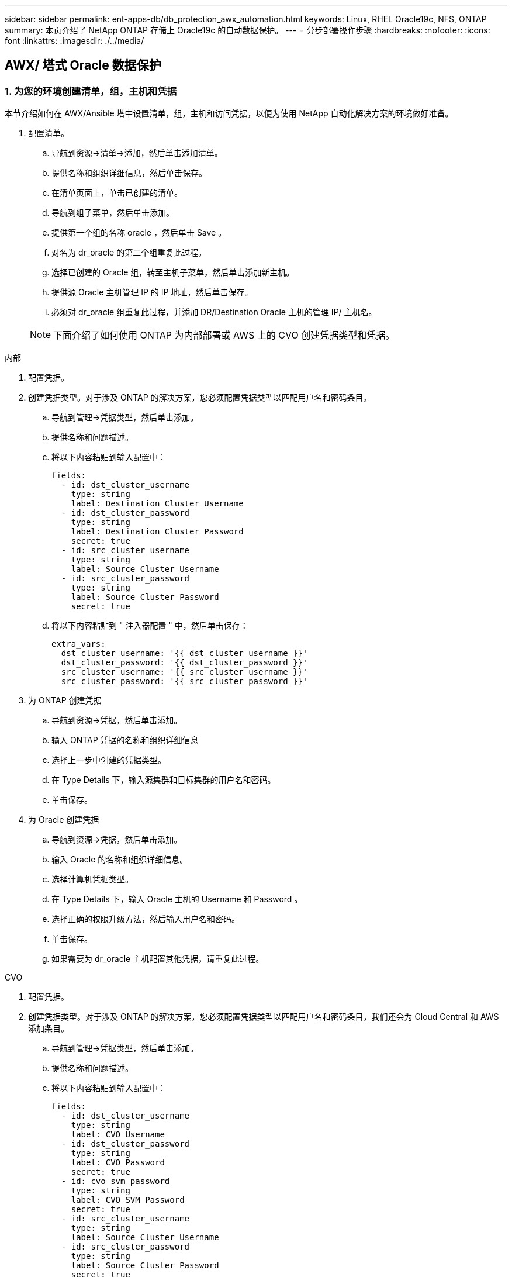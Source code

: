 ---
sidebar: sidebar 
permalink: ent-apps-db/db_protection_awx_automation.html 
keywords: Linux, RHEL Oracle19c, NFS, ONTAP 
summary: 本页介绍了 NetApp ONTAP 存储上 Oracle19c 的自动数据保护。 
---
= 分步部署操作步骤
:hardbreaks:
:nofooter: 
:icons: font
:linkattrs: 
:imagesdir: ./../media/




== AWX/ 塔式 Oracle 数据保护



=== 1. 为您的环境创建清单，组，主机和凭据

本节介绍如何在 AWX/Ansible 塔中设置清单，组，主机和访问凭据，以便为使用 NetApp 自动化解决方案的环境做好准备。

. 配置清单。
+
.. 导航到资源→清单→添加，然后单击添加清单。
.. 提供名称和组织详细信息，然后单击保存。
.. 在清单页面上，单击已创建的清单。
.. 导航到组子菜单，然后单击添加。
.. 提供第一个组的名称 oracle ，然后单击 Save 。
.. 对名为 dr_oracle 的第二个组重复此过程。
.. 选择已创建的 Oracle 组，转至主机子菜单，然后单击添加新主机。
.. 提供源 Oracle 主机管理 IP 的 IP 地址，然后单击保存。
.. 必须对 dr_oracle 组重复此过程，并添加 DR/Destination Oracle 主机的管理 IP/ 主机名。


+

NOTE: 下面介绍了如何使用 ONTAP 为内部部署或 AWS 上的 CVO 创建凭据类型和凭据。



[role="tabbed-block"]
====
.内部
--
. 配置凭据。
. 创建凭据类型。对于涉及 ONTAP 的解决方案，您必须配置凭据类型以匹配用户名和密码条目。
+
.. 导航到管理→凭据类型，然后单击添加。
.. 提供名称和问题描述。
.. 将以下内容粘贴到输入配置中：
+
[source, cli]
----
fields:
  - id: dst_cluster_username
    type: string
    label: Destination Cluster Username
  - id: dst_cluster_password
    type: string
    label: Destination Cluster Password
    secret: true
  - id: src_cluster_username
    type: string
    label: Source Cluster Username
  - id: src_cluster_password
    type: string
    label: Source Cluster Password
    secret: true
----
.. 将以下内容粘贴到 " 注入器配置 " 中，然后单击保存：
+
[source, cli]
----
extra_vars:
  dst_cluster_username: '{{ dst_cluster_username }}'
  dst_cluster_password: '{{ dst_cluster_password }}'
  src_cluster_username: '{{ src_cluster_username }}'
  src_cluster_password: '{{ src_cluster_password }}'
----


. 为 ONTAP 创建凭据
+
.. 导航到资源→凭据，然后单击添加。
.. 输入 ONTAP 凭据的名称和组织详细信息
.. 选择上一步中创建的凭据类型。
.. 在 Type Details 下，输入源集群和目标集群的用户名和密码。
.. 单击保存。


. 为 Oracle 创建凭据
+
.. 导航到资源→凭据，然后单击添加。
.. 输入 Oracle 的名称和组织详细信息。
.. 选择计算机凭据类型。
.. 在 Type Details 下，输入 Oracle 主机的 Username 和 Password 。
.. 选择正确的权限升级方法，然后输入用户名和密码。
.. 单击保存。
.. 如果需要为 dr_oracle 主机配置其他凭据，请重复此过程。




--
.CVO
--
. 配置凭据。
. 创建凭据类型。对于涉及 ONTAP 的解决方案，您必须配置凭据类型以匹配用户名和密码条目，我们还会为 Cloud Central 和 AWS 添加条目。
+
.. 导航到管理→凭据类型，然后单击添加。
.. 提供名称和问题描述。
.. 将以下内容粘贴到输入配置中：
+
[source, cli]
----
fields:
  - id: dst_cluster_username
    type: string
    label: CVO Username
  - id: dst_cluster_password
    type: string
    label: CVO Password
    secret: true
  - id: cvo_svm_password
    type: string
    label: CVO SVM Password
    secret: true
  - id: src_cluster_username
    type: string
    label: Source Cluster Username
  - id: src_cluster_password
    type: string
    label: Source Cluster Password
    secret: true
  - id: access_key
    type: string
    label: AWS Access Key
    secret: true
  - id: secret_key
    type: string
    label: AWS Secret Key
    secret: true
  - id: token
    type: string
    label: Cloud Central Refresh Token
    secret: true
----
.. 将以下内容粘贴到 "Injector Configuration" 中，然后单击 "Save ：
+
[source, cli]
----
extra_vars:
  dst_cluster_username: '{{ dst_cluster_username }}'
  dst_cluster_password: '{{ dst_cluster_password }}'
  cvo_svm_password: '{{ cvo_svm_password }}'
  src_cluster_username: '{{ src_cluster_username }}'
  src_cluster_password: '{{ src_cluster_password }}'
  access_key: '{{ access_key }}'
  secret_key: '{{ secret_key }}'
  token: '{{ token }}'
----


. 为 ontap/CVO/AWS 创建凭据
+
.. 导航到资源→凭据，然后单击添加。
.. 输入 ONTAP 凭据的名称和组织详细信息
.. 选择上一步中创建的凭据类型。
.. 在 Type Details 下，输入源集群和 CVO 集群，访问 / 机密密钥和 Cloud Central 刷新令牌的用户名和密码。
.. 单击保存。


. 为 Oracle 创建凭据（源）
+
.. 导航到资源→凭据，然后单击添加。
.. 输入 Oracle 主机的名称和组织详细信息
.. 选择计算机凭据类型。
.. 在 Type Details 下，输入 Oracle 主机的 Username 和 Password 。
.. 选择正确的权限升级方法，然后输入用户名和密码。
.. 单击保存。


. 为 Oracle 目标创建凭据
+
.. 导航到资源→凭据，然后单击添加。
.. 输入 DR Oracle 主机的名称和组织详细信息
.. 选择计算机凭据类型。
.. 在 Type Details 下，输入 Username （ EC2-user ，或者如果您已对其进行了默认更改，请输入该用户名）和 SSH 私钥
.. 选择正确的权限升级方法（ sudo ），然后根据需要输入用户名和密码。
.. 单击保存。




--
====


=== 2. 创建项目

. 转至 "Resources" → "projects" ，然后单击 "Add" 。
+
.. 输入名称和组织详细信息。
.. 在源控制凭据类型字段中选择 Git 。
.. 输入 ... <https://github.com/NetApp-Automation/na_oracle19c_data_protection.git>[] 作为源控制 URL 。
.. 单击保存。
.. 当源代码发生更改时，项目可能偶尔需要同步。






=== 3. 配置全局变量

本节中定义的变量适用于所有 Oracle 主机，数据库和 ONTAP 集群。

. 在以下嵌入式全局变量或变量表单中输入环境特定的参数。
+

NOTE: 必须根据您的环境更改蓝色项。

+
[role="tabbed-block"]
====
.内部
--

--
.CVO
--

--
====




=== 4. 自动化攻略手册

需要运行四本单独的攻略手册。

. 用于设置环境的攻略手册，内部部署或 CVO 。
. 用于按计划复制 Oracle 二进制文件和数据库的攻略手册
. 用于按计划复制 Oracle 日志的攻略手册
. 用于在目标主机上恢复数据库的攻略手册


[role="tabbed-block"]
====
.ONTAP/CVO 设置
--
ONTAP 和 CVO 设置

. 配置并启动作业模板。
+
.. 创建作业模板。
+
... 导航到资源→模板→添加，然后单击添加作业模板。
... 输入名称 ontap/CVO 设置
... 选择作业类型；运行将根据攻略手册配置系统。
... 为攻略手册选择相应的清单，项目，攻略手册和凭据。
... 为内部环境选择 ontap_setup.yml 攻略手册，或者选择 CVO_setup.yml 以复制到 CVO 实例。
... 将从步骤 4 复制的全局变量粘贴到 YAML 选项卡下的模板变量字段中。
... 单击保存。


.. 启动作业模板。
+
... 导航到资源→模板。
... 单击所需模板，然后单击启动。
+

NOTE: 我们将使用此模板并将其复制到其他攻略手册中。







--
.二进制卷和数据库卷的复制
--
计划二进制文件和数据库复制攻略手册

. 配置并启动作业模板。
+
.. 复制先前创建的作业模板。
+
... 导航到资源→模板。
... 找到 ontap/CVO 设置模板，然后在最右侧单击复制模板
... 单击复制的模板上的编辑模板，然后将名称更改为二进制和数据库复制攻略手册。
... 保留该模板的相同清单，项目和凭据。
... 选择 ora_replication cc.yml 作为要执行的攻略手册。
... 这些变量将保持不变，但需要在变量 dst_cluster_ip 中设置 CVO 集群 IP 。
... 单击保存。


.. 计划作业模板。
+
... 导航到资源→模板。
... 单击二进制和数据库复制攻略手册模板，然后单击顶部选项集的计划。
... 单击添加，为二进制和数据库复制添加名称计划，在小时开始时选择开始日期 / 时间，选择您的本地时区以及运行频率。运行频率通常会更新 SnapMirror 复制。
+

NOTE: 系统将为日志卷复制创建一个单独的计划，以便可以更频繁地进行复制。







--
.复制日志卷
--
计划日志复制攻略手册

. 配置并启动作业模板。
+
.. 复制先前创建的作业模板。
+
... 导航到资源→模板。
... 找到 ontap/CVO 设置模板，然后在最右侧单击复制模板
... 单击复制的模板上的 Edit Template ，然后将名称更改为 Log Replication 攻略手册。
... 保留该模板的相同清单，项目和凭据。
... 选择 ora_replication logs.yml 作为要执行的攻略手册。
... 这些变量将保持不变，但需要在变量 dst_cluster_ip 中设置 CVO 集群 IP 。
... 单击保存。


.. 计划作业模板。
+
... 导航到资源→模板。
... 单击日志复制攻略手册模板，然后单击顶部选项集的计划。
... 单击添加，为日志复制添加名称计划，选择开始日期 / 时间，选择本地时区和运行频率。运行频率通常会更新 SnapMirror 复制。




+

NOTE: 建议将日志计划设置为每小时更新一次，以确保恢复到上一个每小时更新。



--
.还原和恢复数据库
--
计划日志复制攻略手册

. 配置并启动作业模板。
+
.. 复制先前创建的作业模板。
+
... 导航到资源→模板。
... 找到 ontap/CVO 设置模板，然后在最右侧单击复制模板
... 单击复制的模板上的 Edit Template ，然后将名称更改为 Restore and Recovery Playbook 。
... 保留该模板的相同清单，项目和凭据。
... 选择 ora_recovery.yml 作为要执行的攻略手册。
... 这些变量将保持不变，但需要在变量 dst_cluster_ip 中设置 CVO 集群 IP 。
... 单击保存。




+

NOTE: 只有在准备好在远程站点还原数据库后，才会运行此攻略手册。



--
====


=== 5. 恢复 Oracle 数据库

. 内部生产 Oracle 数据库数据卷通过 NetApp SnapMirror 复制到二级数据中心的冗余 ONTAP 集群或公有云中的 Cloud Volume ONTAP 进行保护。在完全配置的灾难恢复环境中，二级数据中心或公有云中的恢复计算实例处于备用状态，可以在发生灾难时恢复生产数据库。备用计算实例通过在操作系统内核修补程序上运行准面更新或在一个锁定步骤中进行升级，与内部实例保持同步。
. 在此解决方案演示中， Oracle 二进制卷会复制到目标并挂载到目标实例，以启动 Oracle 软件堆栈。与灾难发生时的最后一分钟全新安装 Oracle 相比，这种恢复 Oracle 的方法更有优势。它可以保证 Oracle 安装与当前内部生产软件安装和修补程序级别等完全同步。但是，根据 Oracle 软件许可的结构，这可能会对恢复站点上复制的 Oracle 二进制卷产生额外的软件许可影响，也可能不会产生额外的软件许可影响。建议用户在决定使用相同方法之前，先咨询其软件许可人员，以评估潜在的 Oracle 许可要求。
. 目标位置的备用 Oracle 主机已配置 Oracle 前提条件配置。
. SnapMirrors 已损坏，卷可写并挂载到备用 Oracle 主机。
. 在备用计算实例上挂载所有数据库卷后， Oracle 恢复模块将在恢复站点执行以下恢复和启动 Oracle 任务。
+
.. 同步控制文件：我们在不同的数据库卷上部署了重复的 Oracle 控制文件，以保护关键数据库控制文件。一个位于数据卷上，另一个位于日志卷上。由于数据卷和日志卷的复制频率不同，因此在恢复时它们将不同步。
.. 重新链接 Oracle 二进制文件：由于 Oracle 二进制文件已重新定位到新主机，因此需要重新链接。
.. 恢复 Oracle 数据库：恢复机制从控制文件中检索 Oracle 日志卷中最后一个可用归档日志中的最后一个系统更改编号，并恢复 Oracle 数据库以重新处理在发生故障时能够复制到灾难恢复站点的所有业务事务。然后，数据库将在新的形式中启动，以在恢复站点执行用户连接和业务事务。





NOTE: 运行恢复攻略手册之前，请确保您具备以下条件：确保它通过 /etc/oratab 和 /etc/oraInstall.oc 从源 Oracle 主机复制到目标主机
